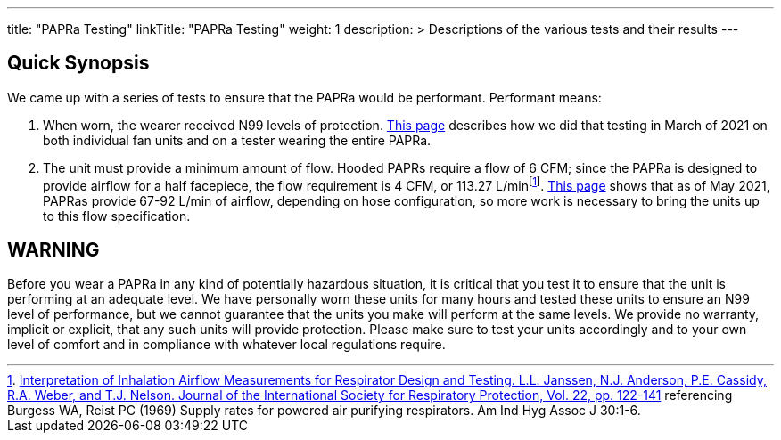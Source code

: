 
---
title: "PAPRa Testing"
linkTitle: "PAPRa Testing"
weight: 1
description: >
  Descriptions of the various tests and their results
---

== Quick Synopsis

We came up with a series of tests to ensure that the PAPRa would be performant.  Performant means:

1.  When worn, the wearer received N99 levels of protection. link:testing_march_2021[This page] describes how we did that testing in March of 2021 on both individual fan units and on a tester wearing the entire PAPRa.
2.  The unit must provide a minimum amount of flow.  Hooded PAPRs require a flow of 6 CFM; since the PAPRa is designed to provide airflow for a half facepiece, the flow requirement is 4 CFM, or 113.27 L/minfootnote:[link:https://multimedia.3m.com/mws/media/378601O/interpretation-of-inhalation-airflow-measurements.pdf[Interpretation of Inhalation Airflow Measurements for Respirator Design and Testing. L.L. Janssen, N.J. Anderson, P.E. Cassidy, R.A. Weber, and T.J. Nelson. Journal of the International Society for Respiratory Protection, Vol. 22, pp. 122-141] referencing Burgess WA, Reist PC (1969) Supply rates for powered air purifying respirators.   Am Ind Hyg Assoc J 30:1-6.].  link:flow_testing_may_2021[This page] shows that as of May 2021, PAPRas provide 67-92 L/min of airflow, depending on hose configuration, so more work is necessary to bring the units up to this flow specification. 

== WARNING

Before you wear a PAPRa in any kind of potentially hazardous situation, it is critical that you test it to ensure that the unit is performing at an adequate level.  We have personally worn these units for many hours and tested these units to ensure an N99 level of performance, but we cannot guarantee that the units you make will perform at the same levels.  We provide no warranty, implicit or explicit, that any such units will provide protection.  Please make sure to test your units accordingly and to your own level of comfort and in compliance with whatever local regulations require.





